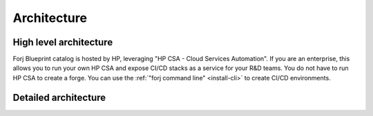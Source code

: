 Architecture
============

High level architecture
-----------------------

.. image:: /img/forj_arch_high_level.jpg

Forj Blueprint catalog is hosted by HP, leveraging "HP CSA - Cloud Services Automation". If you are an enterprise, this allows you to run your own HP CSA and expose CI/CD stacks as a service for your R&D teams. You do not have to run HP CSA to create a forge. You can use the :ref:`"forj command line" <install-cli>` to create CI/CD environments.


Detailed architecture
---------------------

.. image:: /img/forj_architecture.jpg